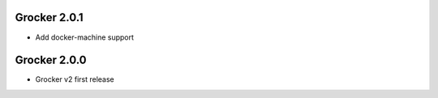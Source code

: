 Grocker 2.0.1
-------------

- Add docker-machine support

Grocker 2.0.0
-------------

- Grocker v2 first release

